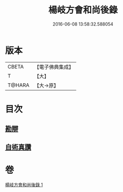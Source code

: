 #+TITLE: 楊岐方會和尚後錄 
#+DATE: 2016-06-08 13:58:32.588054

* 版本
 |     CBETA|【電子佛典集成】|
 |         T|【大】     |
 |    T@HARA|【大→原】   |

* 目次
** [[file:KR6q0057_001.txt::001-0648b11][勘辯]]
** [[file:KR6q0057_001.txt::001-0648c23][自術真讚]]

* 卷
[[file:KR6q0057_001.txt][楊岐方會和尚後錄 1]]


